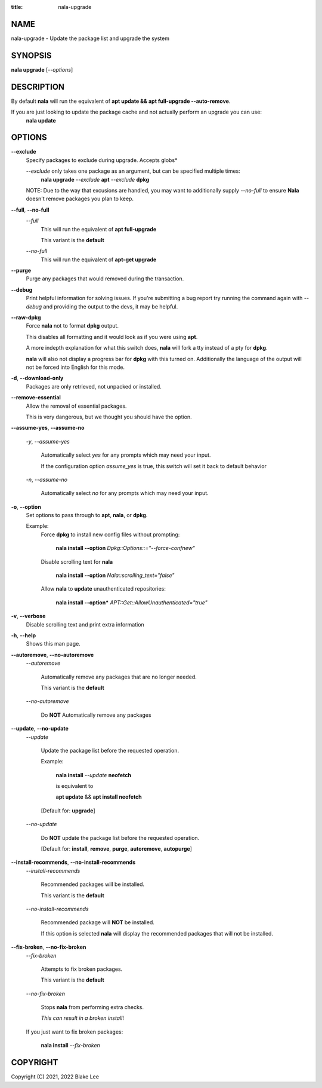 :title: nala-upgrade

NAME
====

nala-upgrade - Update the package list and upgrade the system

SYNOPSIS
========

**nala upgrade** [*--options*]

DESCRIPTION
===========

By default **nala** will run the equivalent of **apt update && apt full-upgrade --auto-remove**.

If you are just looking to update the package cache and not actually perform an upgrade you can use:
	**nala update**

OPTIONS
=======

**--exclude**
	Specify packages to exclude during upgrade. Accepts globs*

	*--exclude* only takes one package as an argument, but can be specified multiple times:
		**nala upgrade** *--exclude* **apt** *--exclude* **dpkg**

	NOTE: Due to the way that excusions are handled,
	you may want to additionally supply *--no-full*
	to ensure **Nala** doesn't remove packages you plan to keep.

**--full**, **--no-full**
	*--full*
		This will run the equivalent of **apt full-upgrade**

		This variant is the **default**

	*--no-full*
		This will run the equivalent of **apt-get upgrade**

**--purge**
	Purge any packages that would removed during the transaction.

**--debug**
	Print helpful information for solving issues.
	If you're submitting a bug report try running the command again with *--debug*
	and providing the output to the devs, it may be helpful.

**--raw-dpkg**
	Force **nala** not to format **dpkg** output.

	This disables all formatting and it would look as if you were using **apt**.

	A more indepth explanation for what this switch does,
	**nala** will fork a tty instead of a pty for **dpkg**.

	**nala** will also not display a progress bar for **dpkg** with this turned on.
	Additionally the language of the output will not be forced into English for this mode.

**-d**, **--download-only**
	Packages are only retrieved, not unpacked or installed.

**--remove-essential**
	Allow the removal of essential packages.

	This is very dangerous, but we thought you should have the option.

**--assume-yes**, **--assume-no**

	*-y*, *--assume-yes*

		Automatically select *yes* for any prompts which may need your input.

		If the configuration option *assume_yes* is true, this switch will
		set it back to default behavior

	*-n*, *--assume-no*

		Automatically select *no* for any prompts which may need your input.

**-o**, **--option**
	Set options to pass through to **apt**, **nala**, or **dpkg**.

	Example:
		Force **dpkg** to install new config files without prompting:

			**nala install --option** *Dpkg::Options::="--force-confnew"*

		Disable scrolling text for **nala**

			**nala install --option** *Nala::scrolling_text="false"*

		Allow **nala** to **update** unauthenticated repositories:

			**nala install --option*** *APT::Get::AllowUnauthenticated="true"*

**-v**, **--verbose**
	Disable scrolling text and print extra information

**-h**, **--help**
	Shows this man page.

**--autoremove**, **--no-autoremove**
	*--autoremove*

		Automatically remove any packages that are no longer needed.

		This variant is the **default**

	*--no-autoremove*

		Do **NOT** Automatically remove any packages

**--update**, **--no-update**
	*--update*

		Update the package list before the requested operation.

		Example:

			**nala install** *--update* **neofetch**

			is equivalent to

			**apt update** && **apt install neofetch**

		[Default for: **upgrade**]

	*--no-update*

		Do **NOT** update the package list before the requested operation.

		[Default for: **install**, **remove**, **purge**, **autoremove**, **autopurge**]

**--install-recommends**, **--no-install-recommends**
	*--install-recommends*

		Recommended packages will be installed.

		This variant is the **default**

	*--no-install-recommends*

		Recommended package will **NOT** be installed.

		If this option is selected **nala** will display the recommended packages that will not be installed.

**--fix-broken**, **--no-fix-broken**
	*--fix-broken*

		Attempts to fix broken packages.

		This variant is the **default**

	*--no-fix-broken*

		Stops **nala** from performing extra checks.

		*This can result in a broken install*!

	If you just want to fix broken packages:

		**nala install** *--fix-broken*

COPYRIGHT
=========

Copyright (C) 2021, 2022 Blake Lee
